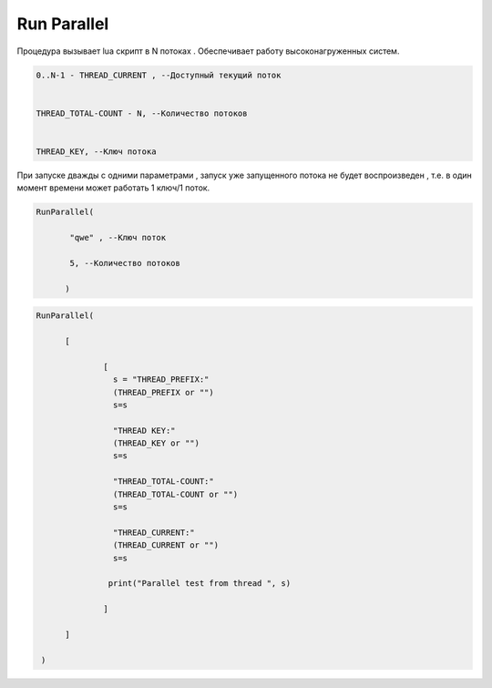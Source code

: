 Run Parallel
========================

Процедура вызывает lua скрипт в N потоках . Обеспечивает работу высоконагруженных систем.

.. code-block:: lua                 
     
	 0..N-1 - THREAD_CURRENT , --Доступный текущий поток
	 
	
	 THREAD_TOTAL-COUNT - N, --Количество потоков
	 
	 
	 THREAD_KEY, --Ключ потока

При запуске дважды с одними параметрами , запуск уже запущенного потока не будет воспроизведен , т.е. в один момент времени может работать  1 ключ/1 поток.
	
.. code-block:: lua
      
	  RunParallel(
	     
		 "qwe" , --Ключ поток
	     
		 5, --Количество потоков
        
		)


..  code-block:: lua
      
	  RunParallel(
	    
		[
            
			[
		          s = "THREAD_PREFIX:"
		          (THREAD_PREFIX or "")
			  s=s
			  
			  "THREAD KEY:"
			  (THREAD_KEY or "")
			  s=s
			  
			  "THREAD_TOTAL-COUNT:"
			  (THREAD_TOTAL-COUNT or "")
			  s=s
			  
			  "THREAD_CURRENT:"
			  (THREAD_CURRENT or "")
			  s=s
		     
			 print("Parallel test from thread ", s)
            
			]
        
		]
       
	   )

		
		
  
    
    
    